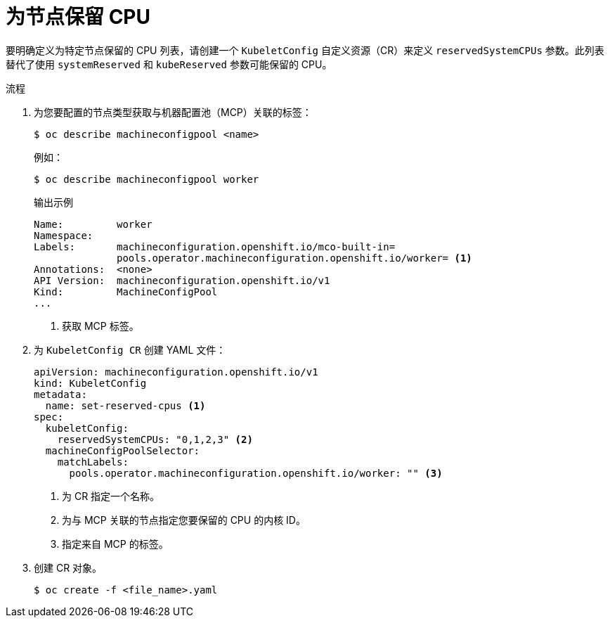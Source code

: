 // Module included in the following assemblies:
//
// * nodes/nodes-nodes-resources-cpus

:_content-type: PROCEDURE
[id="nodes-nodes-resources-cpus-reserve_{context}"]
= 为节点保留 CPU

要明确定义为特定节点保留的 CPU 列表，请创建一个 `KubeletConfig` 自定义资源（CR）来定义 `reservedSystemCPUs` 参数。此列表替代了使用 `systemReserved` 和 `kubeReserved` 参数可能保留的 CPU。

.流程

. 为您要配置的节点类型获取与机器配置池（MCP）关联的标签：
+
[source,terminal]
----
$ oc describe machineconfigpool <name>
----
+
例如：
+
[source,terminal]
----
$ oc describe machineconfigpool worker
----
+
.输出示例
[source,yaml]
----
Name:         worker
Namespace:    
Labels:       machineconfiguration.openshift.io/mco-built-in=
              pools.operator.machineconfiguration.openshift.io/worker= <1>
Annotations:  <none>
API Version:  machineconfiguration.openshift.io/v1
Kind:         MachineConfigPool
...
----
<1> 获取 MCP 标签。

. 为 `KubeletConfig CR` 创建 YAML 文件：
+
[source,yaml]
---- 
apiVersion: machineconfiguration.openshift.io/v1
kind: KubeletConfig
metadata:
  name: set-reserved-cpus <1>  
spec:
  kubeletConfig:
    reservedSystemCPUs: "0,1,2,3" <2>
  machineConfigPoolSelector:
    matchLabels:
      pools.operator.machineconfiguration.openshift.io/worker: "" <3>
----
<1> 为 CR 指定一个名称。
<2> 为与 MCP 关联的节点指定您要保留的 CPU 的内核 ID。
<3> 指定来自 MCP 的标签。

. 创建 CR 对象。
+
[source,terminal]
----
$ oc create -f <file_name>.yaml
----

